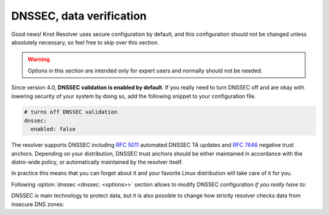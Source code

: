 .. SPDX-License-Identifier: GPL-3.0-or-later

.. _config-dnssec:

*************************
DNSSEC, data verification
*************************

Good news! Knot Resolver uses secure configuration by default, and this configuration
should not be changed unless absolutely necessary, so feel free to skip over this section.

.. warning::

   Options in this section are intended only for expert users and normally should not be needed.

Since version 4.0, **DNSSEC validation is enabled by default**.
If you really need to turn DNSSEC off and are okay with lowering security of your
system by doing so, add the following snippet to your configuration file.

.. code-block:: yaml

   # turns off DNSSEC validation
   dnssec:
     enabled: false

The resolver supports DNSSEC including :rfc:`5011` automated DNSSEC TA updates
and :rfc:`7646` negative trust anchors.  Depending on your distribution, DNSSEC
trust anchors should be either maintained in accordance with the distro-wide
policy, or automatically maintained by the resolver itself.

In practice this means that you can forget about it and your favorite Linux
distribution will take care of it for you.

Following :option:`dnssec <dnssec: <options>>` section allows to modify DNSSEC configuration *if you really have to*:

.. option:: dnssec: <options>

   DNSSEC configuration options.

   .. option:: enabled: true|false

      :default: true

      If ``false``, DNSSEC is disabled.

   .. option:: trust-anchors-files: <list>

      .. option:: file: <path>

         Path to the key file.

      .. option:: read-only: true|false

         :default: false

         Blocks zonefile updates according to :rfc:`5011`.

      The format is standard zone file, though additional information may be persisted in comments.
      Either DS or DNSKEY records can be used for TAs.
      If the file does not exist, bootstrapping of *root* TA will be attempted.
      If you want to use bootstrapping, install `lua-http`_ library.

      Each file can only contain records for a single domain.
      The TAs will be updated according to :rfc:`5011` and persisted in the file (if allowed).

      .. code-block:: yaml

         dnssec:
           trust-anchors-files:
             - file: root.key
               read-only: false

   .. option:: trust-anchors-keep-removed: <int>

      :default: 0

      How many ``Removed`` keys should be held in history (and key file) before being purged.
      Note: all ``Removed`` keys will be purged from key file after restarting the process.

   .. option:: negative-trust-anchors: <list of domain names>

      When you use a domain name as an *negative trust anchor* (NTA), DNSSEC validation will be turned off at/below these names.
      If you want to disable DNSSEC validation completely, set ``dnssec: false`` instead.

      .. code-block:: yaml

         dnssec:
           negative-trust-anchors:
             - bad.boy
             - example.com

      .. warning::

         If you set NTA on a name that is not a zone cut, it may not always affect names not separated from the NTA by a zone cut.

   .. option:: trust-anchors: <list of RR strings>

      Inserts DS/DNSKEY record(s) in presentation format (e.g. ``. 3600 IN DS 19036 8 2 49AAC11...``) into current keyset.
      These will not be managed or updated, use it only for testing or if you have a specific use case for not using a keyfile.

      .. note::

         Static keys are very error-prone and should not be used in production. Use :option:`trust-anchors-files <trust-anchors-files: <list>>` instead.

      .. code-block:: yaml

         dnssec:
           trust-anchors:
             - ". 3600 IN DS 19036 8 2 49AAC11..."

DNSSEC is main technology to protect data, but it is also possible to change how strictly
resolver checks data from insecure DNS zones:

.. option:: options/glue-checking: normal|strict|permissive

   :default: normal

   The resolver strictness checking level.

   By default, resolver runs in *normal* mode. There are possibly many small adjustments
   hidden behind the mode settings, but the main idea is that in *permissive* mode, the resolver
   tries to resolve a name with as few lookups as possible, while in *strict* mode it spends much
   more effort resolving and checking referral path. However, if majority of the traffic is covered
   by DNSSEC, some of the strict checking actions are counter-productive.

   .. csv-table::
    :header: "Glue type", "Modes when it is accepted",   "Example glue [#example_glue]_"

    "mandatory glue",     "strict, normal, permissive",  "ns1.example.org"
    "in-bailiwick glue",  "normal, permissive",          "ns1.example2.org"
    "any glue records",   "permissive",                  "ns1.example3.net"

   .. [#example_glue] The examples show glue records acceptable from servers
        authoritative for `org` zone when delegating to `example.org` zone.
        Unacceptable or missing glue records trigger resolution of names listed
        in NS records before following respective delegation.

.. _lua-http: https://luarocks.org/modules/daurnimator/http
